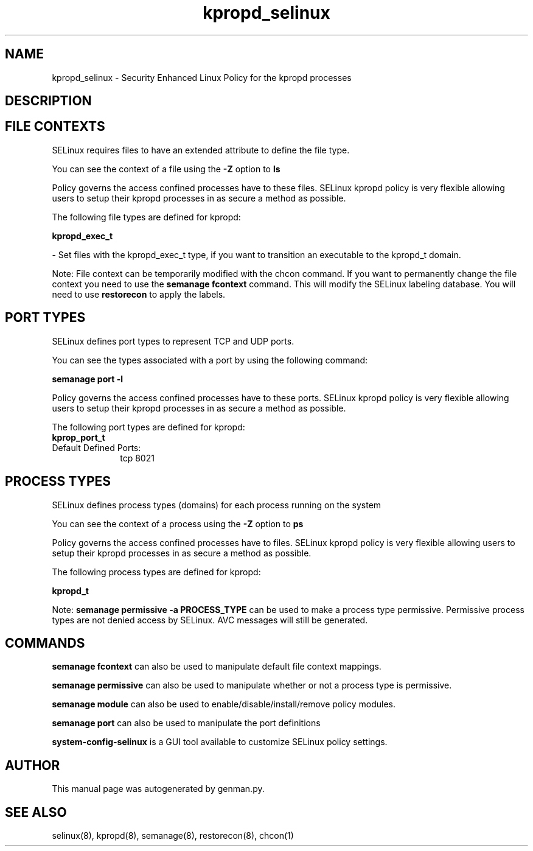 .TH  "kpropd_selinux"  "8"  "kpropd" "dwalsh@redhat.com" "kpropd SELinux Policy documentation"
.SH "NAME"
kpropd_selinux \- Security Enhanced Linux Policy for the kpropd processes
.SH "DESCRIPTION"




.SH FILE CONTEXTS
SELinux requires files to have an extended attribute to define the file type. 
.PP
You can see the context of a file using the \fB\-Z\fP option to \fBls\bP
.PP
Policy governs the access confined processes have to these files. 
SELinux kpropd policy is very flexible allowing users to setup their kpropd processes in as secure a method as possible.
.PP 
The following file types are defined for kpropd:


.EX
.PP
.B kpropd_exec_t 
.EE

- Set files with the kpropd_exec_t type, if you want to transition an executable to the kpropd_t domain.


.PP
Note: File context can be temporarily modified with the chcon command.  If you want to permanently change the file context you need to use the
.B semanage fcontext 
command.  This will modify the SELinux labeling database.  You will need to use
.B restorecon
to apply the labels.

.SH PORT TYPES
SELinux defines port types to represent TCP and UDP ports. 
.PP
You can see the types associated with a port by using the following command: 

.B semanage port -l

.PP
Policy governs the access confined processes have to these ports. 
SELinux kpropd policy is very flexible allowing users to setup their kpropd processes in as secure a method as possible.
.PP 
The following port types are defined for kpropd:

.EX
.TP 5
.B kprop_port_t 
.TP 10
.EE


Default Defined Ports:
tcp 8021
.EE
.SH PROCESS TYPES
SELinux defines process types (domains) for each process running on the system
.PP
You can see the context of a process using the \fB\-Z\fP option to \fBps\bP
.PP
Policy governs the access confined processes have to files. 
SELinux kpropd policy is very flexible allowing users to setup their kpropd processes in as secure a method as possible.
.PP 
The following process types are defined for kpropd:

.EX
.B kpropd_t 
.EE
.PP
Note: 
.B semanage permissive -a PROCESS_TYPE 
can be used to make a process type permissive. Permissive process types are not denied access by SELinux. AVC messages will still be generated.

.SH "COMMANDS"
.B semanage fcontext
can also be used to manipulate default file context mappings.
.PP
.B semanage permissive
can also be used to manipulate whether or not a process type is permissive.
.PP
.B semanage module
can also be used to enable/disable/install/remove policy modules.

.B semanage port
can also be used to manipulate the port definitions

.PP
.B system-config-selinux 
is a GUI tool available to customize SELinux policy settings.

.SH AUTHOR	
This manual page was autogenerated by genman.py.

.SH "SEE ALSO"
selinux(8), kpropd(8), semanage(8), restorecon(8), chcon(1)
